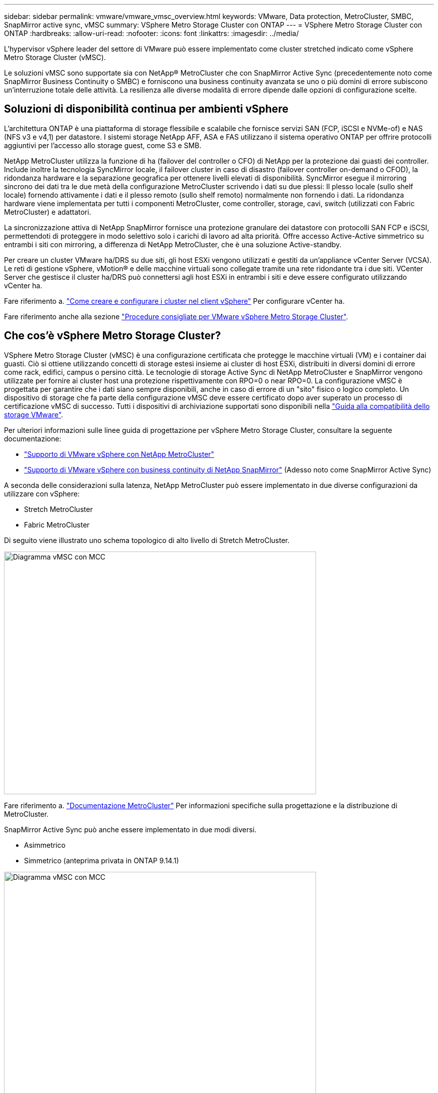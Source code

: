 ---
sidebar: sidebar 
permalink: vmware/vmware_vmsc_overview.html 
keywords: VMware, Data protection, MetroCluster, SMBC, SnapMirror active sync, vMSC 
summary: VSphere Metro Storage Cluster con ONTAP 
---
= VSphere Metro Storage Cluster con ONTAP
:hardbreaks:
:allow-uri-read: 
:nofooter: 
:icons: font
:linkattrs: 
:imagesdir: ../media/


[role="lead"]
L'hypervisor vSphere leader del settore di VMware può essere implementato come cluster stretched indicato come vSphere Metro Storage Cluster (vMSC).

Le soluzioni vMSC sono supportate sia con NetApp® MetroCluster che con SnapMirror Active Sync (precedentemente noto come SnapMirror Business Continuity o SMBC) e forniscono una business continuity avanzata se uno o più domini di errore subiscono un'interruzione totale delle attività. La resilienza alle diverse modalità di errore dipende dalle opzioni di configurazione scelte.



== Soluzioni di disponibilità continua per ambienti vSphere

L'architettura ONTAP è una piattaforma di storage flessibile e scalabile che fornisce servizi SAN (FCP, iSCSI e NVMe-of) e NAS (NFS v3 e v4,1) per datastore. I sistemi storage NetApp AFF, ASA e FAS utilizzano il sistema operativo ONTAP per offrire protocolli aggiuntivi per l'accesso allo storage guest, come S3 e SMB.

NetApp MetroCluster utilizza la funzione di ha (failover del controller o CFO) di NetApp per la protezione dai guasti dei controller. Include inoltre la tecnologia SyncMirror locale, il failover cluster in caso di disastro (failover controller on-demand o CFOD), la ridondanza hardware e la separazione geografica per ottenere livelli elevati di disponibilità. SyncMirror esegue il mirroring sincrono dei dati tra le due metà della configurazione MetroCluster scrivendo i dati su due plessi: Il plesso locale (sullo shelf locale) fornendo attivamente i dati e il plesso remoto (sullo shelf remoto) normalmente non fornendo i dati. La ridondanza hardware viene implementata per tutti i componenti MetroCluster, come controller, storage, cavi, switch (utilizzati con Fabric MetroCluster) e adattatori.

La sincronizzazione attiva di NetApp SnapMirror fornisce una protezione granulare dei datastore con protocolli SAN FCP e iSCSI, permettendoti di proteggere in modo selettivo solo i carichi di lavoro ad alta priorità. Offre accesso Active-Active simmetrico su entrambi i siti con mirroring, a differenza di NetApp MetroCluster, che è una soluzione Active-standby.

Per creare un cluster VMware ha/DRS su due siti, gli host ESXi vengono utilizzati e gestiti da un'appliance vCenter Server (VCSA). Le reti di gestione vSphere, vMotion® e delle macchine virtuali sono collegate tramite una rete ridondante tra i due siti. VCenter Server che gestisce il cluster ha/DRS può connettersi agli host ESXi in entrambi i siti e deve essere configurato utilizzando vCenter ha.

Fare riferimento a. https://docs.vmware.com/en/VMware-vSphere/8.0/vsphere-vcenter-esxi-management/GUID-F7818000-26E3-4E2A-93D2-FCDCE7114508.html["Come creare e configurare i cluster nel client vSphere"] Per configurare vCenter ha.

Fare riferimento anche alla sezione https://core.vmware.com/resource/vmware-vsphere-metro-storage-cluster-recommended-practices["Procedure consigliate per VMware vSphere Metro Storage Cluster"].



== Che cos'è vSphere Metro Storage Cluster?

VSphere Metro Storage Cluster (vMSC) è una configurazione certificata che protegge le macchine virtuali (VM) e i container dai guasti. Ciò si ottiene utilizzando concetti di storage estesi insieme ai cluster di host ESXi, distribuiti in diversi domini di errore come rack, edifici, campus o persino città. Le tecnologie di storage Active Sync di NetApp MetroCluster e SnapMirror vengono utilizzate per fornire ai cluster host una protezione rispettivamente con RPO=0 o near RPO=0. La configurazione vMSC è progettata per garantire che i dati siano sempre disponibili, anche in caso di errore di un "sito" fisico o logico completo. Un dispositivo di storage che fa parte della configurazione vMSC deve essere certificato dopo aver superato un processo di certificazione vMSC di successo. Tutti i dispositivi di archiviazione supportati sono disponibili nella https://www.vmware.com/resources/compatibility/search.php["Guida alla compatibilità dello storage VMware"].

Per ulteriori informazioni sulle linee guida di progettazione per vSphere Metro Storage Cluster, consultare la seguente documentazione:

* https://kb.vmware.com/s/article/2031038["Supporto di VMware vSphere con NetApp MetroCluster"]
* https://kb.vmware.com/s/article/83370["Supporto di VMware vSphere con business continuity di NetApp SnapMirror"] (Adesso noto come SnapMirror Active Sync)


A seconda delle considerazioni sulla latenza, NetApp MetroCluster può essere implementato in due diverse configurazioni da utilizzare con vSphere:

* Stretch MetroCluster
* Fabric MetroCluster


Di seguito viene illustrato uno schema topologico di alto livello di Stretch MetroCluster.

image::../media/vmsc_1_1.png[Diagramma vMSC con MCC,624,485]

Fare riferimento a. https://www.netapp.com/support-and-training/documentation/metrocluster/["Documentazione MetroCluster"] Per informazioni specifiche sulla progettazione e la distribuzione di MetroCluster.

SnapMirror Active Sync può anche essere implementato in due modi diversi.

* Asimmetrico
* Simmetrico (anteprima privata in ONTAP 9.14.1)


image::../media/vmsc_1_2.png[Diagramma vMSC con MCC,624,485]

Per ulteriori informazioni sui vantaggi della progettazione e distribuzione simmetrica o asimmetrica, vedere https://docs.netapp.com/us-en/ontap/smbc/index.html["Documentazione di sincronizzazione attiva di SnapMirror"] .
